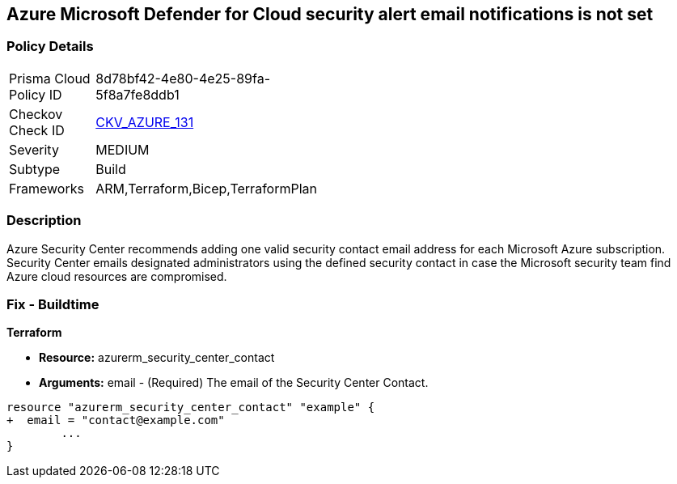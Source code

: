 == Azure Microsoft Defender for Cloud security alert email notifications is not set
// Azure Microsoft Defender for Cloud Security alert email notifications not set


=== Policy Details 

[width=45%]
[cols="1,1"]
|=== 
|Prisma Cloud Policy ID 
| 8d78bf42-4e80-4e25-89fa-5f8a7fe8ddb1

|Checkov Check ID 
| https://github.com/bridgecrewio/checkov/tree/master/checkov/terraform/checks/resource/azure/SecurityCenterContactEmails.py[CKV_AZURE_131]

|Severity
|MEDIUM

|Subtype
|Build
//, Run

|Frameworks
|ARM,Terraform,Bicep,TerraformPlan

|=== 



=== Description 


Azure Security Center recommends adding one valid security contact email address for each Microsoft Azure subscription.
Security Center emails designated administrators using the defined security contact in case the Microsoft security team find Azure cloud resources are compromised.

=== Fix - Buildtime


*Terraform* 


* *Resource:* azurerm_security_center_contact
* *Arguments:* email - (Required) The email of the Security Center Contact.


[source,go]
----
resource "azurerm_security_center_contact" "example" {
+  email = "contact@example.com"
        ...
}
----
----
----
